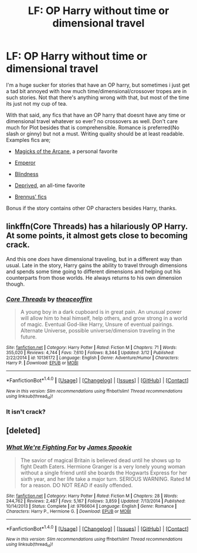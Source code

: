 #+TITLE: LF: OP Harry without time or dimensional travel

* LF: OP Harry without time or dimensional travel
:PROPERTIES:
:Author: Magnus_Omega
:Score: 4
:DateUnix: 1491271654.0
:DateShort: 2017-Apr-04
:FlairText: Request
:END:
I'm a huge sucker for stories that have an OP harry, but sometimes i just get a tad bit annoyed with how much time/dimensional/crossover tropes are in such stories. Not that there's anything wrong with that, but most of the time its just not my cup of tea.

With that said, any fics that have an OP harry that doesnt have any time or dimensional travel whatever so ever? no crossovers as well. Don't care much for Plot besides that is comprehensible. Romance is preferred(No slash or ginny) but not a must. Writing quality should be at least readable. Examples fics are;

- [[https://www.fanfiction.net/s/8303194/1/Magicks-of-the-Arcane][Magicks of the Arcane]], a personal favorite

- [[https://www.fanfiction.net/s/5904185/1/Emperor][Emperor]]

- [[https://www.fanfiction.net/s/10937871/1/Blindness][Blindness]]

- [[https://www.fanfiction.net/s/7402590/1/Deprived][Deprived]], an all-time favorite

- [[https://www.fanfiction.net/u/4577618/Brennus][Brennus' fics]]

Bonus if the story contains other OP characters besides Harry, thanks.


** linkffn(Core Threads) has a hilariously OP Harry. At some points, it almost gets close to becoming crack.

And this one /does/ have dimensional traveling, but in a different way than usual. Late in the story, Harry gains the ability to travel through dimensions and spends some time going to different dimensions and helping out his counterparts from those worlds. He always returns to his own dimension though.
:PROPERTIES:
:Score: 4
:DateUnix: 1491284266.0
:DateShort: 2017-Apr-04
:END:

*** [[http://www.fanfiction.net/s/10136172/1/][*/Core Threads/*]] by [[https://www.fanfiction.net/u/4665282/theaceoffire][/theaceoffire/]]

#+begin_quote
  A young boy in a dark cupboard is in great pain. An unusual power will allow him to heal himself, help others, and grow strong in a world of magic. Eventual God-like Harry, Unsure of eventual pairings. Alternate Universe, possible universe/dimension traveling in the future.
#+end_quote

^{/Site/: [[http://www.fanfiction.net/][fanfiction.net]] *|* /Category/: Harry Potter *|* /Rated/: Fiction M *|* /Chapters/: 71 *|* /Words/: 355,020 *|* /Reviews/: 4,744 *|* /Favs/: 7,610 *|* /Follows/: 8,344 *|* /Updated/: 3/12 *|* /Published/: 2/22/2014 *|* /id/: 10136172 *|* /Language/: English *|* /Genre/: Adventure/Humor *|* /Characters/: Harry P. *|* /Download/: [[http://www.ff2ebook.com/old/ffn-bot/index.php?id=10136172&source=ff&filetype=epub][EPUB]] or [[http://www.ff2ebook.com/old/ffn-bot/index.php?id=10136172&source=ff&filetype=mobi][MOBI]]}

--------------

*FanfictionBot*^{1.4.0} *|* [[[https://github.com/tusing/reddit-ffn-bot/wiki/Usage][Usage]]] | [[[https://github.com/tusing/reddit-ffn-bot/wiki/Changelog][Changelog]]] | [[[https://github.com/tusing/reddit-ffn-bot/issues/][Issues]]] | [[[https://github.com/tusing/reddit-ffn-bot/][GitHub]]] | [[[https://www.reddit.com/message/compose?to=tusing][Contact]]]

^{/New in this version: Slim recommendations using/ ffnbot!slim! /Thread recommendations using/ linksub(thread_id)!}
:PROPERTIES:
:Author: FanfictionBot
:Score: 1
:DateUnix: 1491284280.0
:DateShort: 2017-Apr-04
:END:


*** It isn't crack?
:PROPERTIES:
:Author: Missing_Minus
:Score: 1
:DateUnix: 1491348127.0
:DateShort: 2017-Apr-05
:END:


** [deleted]
:PROPERTIES:
:Score: 1
:DateUnix: 1491311180.0
:DateShort: 2017-Apr-04
:END:

*** [[http://www.fanfiction.net/s/9766604/1/][*/What We're Fighting For/*]] by [[https://www.fanfiction.net/u/649126/James-Spookie][/James Spookie/]]

#+begin_quote
  The savior of magical Britain is believed dead until he shows up to fight Death Eaters. Hermione Granger is a very lonely young woman without a single friend until she boards the Hogwarts Express for her sixth year, and her life take a major turn. SERIOUS WARNING. Rated M for a reason. DO NOT READ if easily offended.
#+end_quote

^{/Site/: [[http://www.fanfiction.net/][fanfiction.net]] *|* /Category/: Harry Potter *|* /Rated/: Fiction M *|* /Chapters/: 28 *|* /Words/: 244,762 *|* /Reviews/: 2,487 *|* /Favs/: 5,167 *|* /Follows/: 3,859 *|* /Updated/: 7/13/2014 *|* /Published/: 10/14/2013 *|* /Status/: Complete *|* /id/: 9766604 *|* /Language/: English *|* /Genre/: Romance *|* /Characters/: Harry P., Hermione G. *|* /Download/: [[http://www.ff2ebook.com/old/ffn-bot/index.php?id=9766604&source=ff&filetype=epub][EPUB]] or [[http://www.ff2ebook.com/old/ffn-bot/index.php?id=9766604&source=ff&filetype=mobi][MOBI]]}

--------------

*FanfictionBot*^{1.4.0} *|* [[[https://github.com/tusing/reddit-ffn-bot/wiki/Usage][Usage]]] | [[[https://github.com/tusing/reddit-ffn-bot/wiki/Changelog][Changelog]]] | [[[https://github.com/tusing/reddit-ffn-bot/issues/][Issues]]] | [[[https://github.com/tusing/reddit-ffn-bot/][GitHub]]] | [[[https://www.reddit.com/message/compose?to=tusing][Contact]]]

^{/New in this version: Slim recommendations using/ ffnbot!slim! /Thread recommendations using/ linksub(thread_id)!}
:PROPERTIES:
:Author: FanfictionBot
:Score: 1
:DateUnix: 1491311225.0
:DateShort: 2017-Apr-04
:END:
